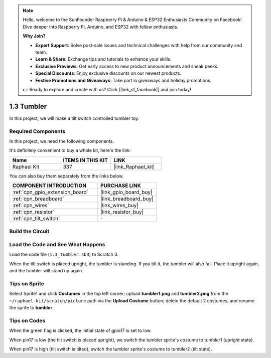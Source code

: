 .. note::

    Hello, welcome to the SunFounder Raspberry Pi & Arduino & ESP32 Enthusiasts Community on Facebook! Dive deeper into Raspberry Pi, Arduino, and ESP32 with fellow enthusiasts.

    **Why Join?**

    - **Expert Support**: Solve post-sale issues and technical challenges with help from our community and team.
    - **Learn & Share**: Exchange tips and tutorials to enhance your skills.
    - **Exclusive Previews**: Get early access to new product announcements and sneak peeks.
    - **Special Discounts**: Enjoy exclusive discounts on our newest products.
    - **Festive Promotions and Giveaways**: Take part in giveaways and holiday promotions.

    👉 Ready to explore and create with us? Click [|link_sf_facebook|] and join today!

.. _1.3_scratch_pi5:

1.3 Tumbler
==================

In this project, we will make a tilt switch controlled tumbler toy.

.. image:: img/1.3_header.png

Required Components
------------------------------

In this project, we need the following components. 

.. image:: img/1.3_component.png

It's definitely convenient to buy a whole kit, here's the link: 

.. list-table::
    :widths: 20 20 20
    :header-rows: 1

    *   - Name	
        - ITEMS IN THIS KIT
        - LINK
    *   - Raphael Kit
        - 337
        - |link_Raphael_kit|

You can also buy them separately from the links below.

.. list-table::
    :widths: 30 20
    :header-rows: 1

    *   - COMPONENT INTRODUCTION
        - PURCHASE LINK

    *   - :ref:`cpn_gpio_extension_board`
        - |link_gpio_board_buy|
    *   - :ref:`cpn_breadboard`
        - |link_breadboard_buy|
    *   - :ref:`cpn_wires`
        - |link_wires_buy|
    *   - :ref:`cpn_resistor`
        - |link_resistor_buy|
    *   - :ref:`cpn_tilt_switch` 
        - \-

Build the Circuit
---------------------

.. image:: img/1.3_fritzing.png


Load the Code and See What Happens
-----------------------------------------

Load the code file (``1.3_tumbler.sb3``) to Scratch 3.

When the tilt switch is placed upright, the tumbler is standing. If you tilt it, the tumbler will also fall. Place it upright again, and the tumbler will stand up again.


Tips on Sprite
----------------
Select Sprite1 and click **Costumes** in the top left corner; upload **tumbler1.png** and **tumbler2.png** from the ``~/raphael-kit/scratch/picture`` path via the **Upload Costume** button; delete the default 2 costumes, and rename the sprite to **tumbler**.

.. image:: img/1.3_add_tumbler.png

Tips on Codes
--------------

.. image:: img/1.3_title2.png
  :width: 400

When the green flag is clicked, the initial state of gpio17 is set to low.

.. image:: img/1.3_title4.png
  :width: 400

When pin17 is low (the tilt switch is placed upright), we switch the tumbler sprite's costume to tumbler1 (upright state).

.. image:: img/1.3_title3.png
  :width: 400

When pin17 is high (tilt switch is tilted), switch the tumbler sprite's costume to tumbler2 (tilt state).